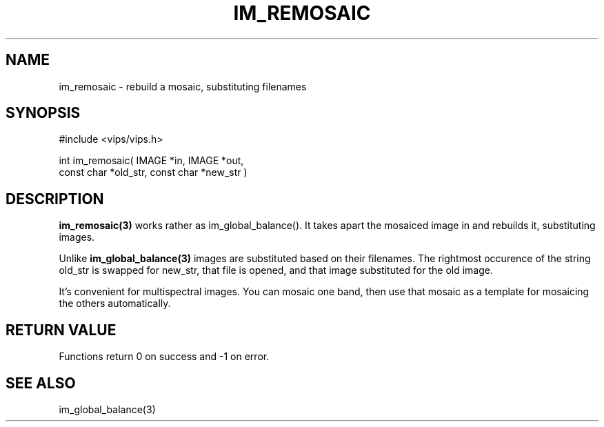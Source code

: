 .TH IM_REMOSAIC 3 "7 Nov 2001"
.SH NAME
im_remosaic \- rebuild a mosaic, substituting filenames
.SH SYNOPSIS
#include <vips/vips.h>

int im_remosaic( IMAGE *in, IMAGE *out,
.br
    const char *old_str, const char *new_str )

.SH DESCRIPTION
.B im_remosaic(3)
works rather as im_global_balance(). It takes apart the mosaiced image in and
rebuilds it, substituting images.

Unlike
.B im_global_balance(3)
images are substituted based on their filenames. The rightmost occurence of
the string old_str is swapped for new_str, that file is opened, and that image
substituted for the old image.

It's convenient for multispectral images. You can mosaic one band, then use
that mosaic as a template for mosaicing the others automatically.

.SH RETURN VALUE
Functions return 0 on success and -1 on error.
.SH SEE ALSO
im_global_balance(3)
